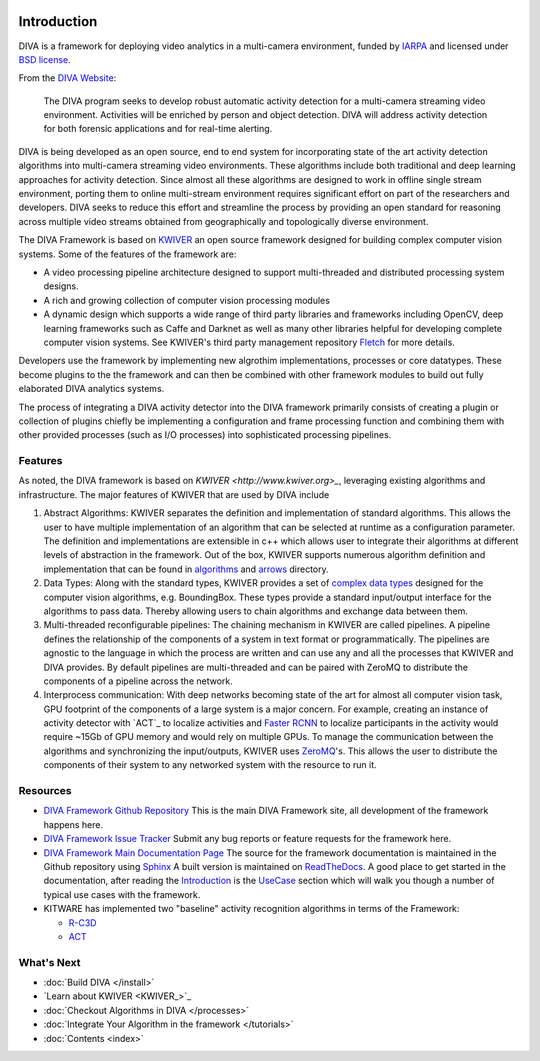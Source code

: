 .. image:: _images/DIVA_Final_Logo_72dpi.png
   :alt: DIVA

Introduction
============

DIVA is a framework for deploying video analytics in a multi-camera
environment, funded by `IARPA`_ and licensed under `BSD license`_.

From the `DIVA Website <https://www.iarpa.gov/index.php/research-programs/diva>`_:

  	The DIVA program seeks to develop robust automatic activity detection for a
	multi-camera streaming video environment. Activities will be enriched by person
	and object detection. DIVA will address activity detection for both forensic
	applications and for real-time alerting.


DIVA is being developed as an open source, end to end system for incorporating
state of the art activity detection algorithms into multi-camera streaming video
environments. These algorithms include both traditional and deep learning approaches
for activity detection. Since almost all these algorithms are designed to work in
offline single stream environment, porting them to online multi-stream environment requires
significant effort on part of the researchers and developers. DIVA
seeks to reduce this effort and streamline the process by providing an open standard
for reasoning across multiple video streams obtained from geographically and
topologically diverse environment.

The DIVA Framework is based on `KWIVER <http://www.kwiver.org>`_ an open source framework designed for
building complex computer vision systems.  Some of the features of the framework are:

- A video processing pipeline architecture designed to support multi-threaded and distributed processing system designs.
- A rich and growing collection of computer vision processing modules
- A dynamic design which supports a wide range of third party libraries and frameworks including OpenCV,
  deep learning frameworks such as Caffe and Darknet as well as many other libraries helpful for developing
  complete computer vision systems.  See KWIVER's third party management repository
  `Fletch <https://github.com/Kitware/fletch>`_ for more details.


.. image:: _images/framework_block.png
   :alt: DIVA Framework Block Diagram

Developers use the framework by implementing new algrothim implementations, processes or core
datatypes.    These become plugins to the the framework and can then be combined with other framework modules to build out fully elaborated DIVA analytics systems.

The process of integrating a DIVA activity detector into the DIVA framework primarily
consists of creating a plugin or collection of plugins chiefly be implementing a configuration
and frame processing function and combining them with other provided processes (such as I/O
processes) into sophisticated processing pipelines.

Features
########

As noted, the DIVA framework is based on `KWIVER <http://www.kwiver.org>_`, leveraging existing algorithms
and infrastructure.  The major features of KWIVER that are used by DIVA include

1. Abstract Algorithms: KWIVER separates the definition and implementation of standard
   algorithms. This allows the user to have multiple implementation of an algorithm that
   can be selected at runtime as a configuration parameter. The definition and implementations
   are extensible in c++ which allows user to integrate their algorithms at different levels
   of abstraction in the framework. Out of the box, KWIVER supports numerous algorithm
   definition and implementation that can be found in `algorithms`_ and `arrows`_ directory.
2. Data Types: Along with the standard types, KWIVER provides a set of `complex data types`_
   designed for the computer vision algorithms, e.g. BoundingBox. These types provide
   a standard input/output interface for the algorithms to pass data. Thereby
   allowing users to chain algorithms and exchange data between them.
3. Multi-threaded reconfigurable pipelines: The chaining mechanism in KWIVER are
   called pipelines. A pipeline defines the relationship of the components of
   a system in text format or programmatically. The pipelines are agnostic
   to the language in which the process are written and can use any and all the
   processes that KWIVER and DIVA provides. By default pipelines are multi-threaded
   and can be paired with ZeroMQ to distribute the components of a pipeline
   across the network.
4. Interprocess communication: With deep networks becoming state of the art for
   almost all computer vision task, GPU footprint of the components of a large
   system is a major concern. For example, creating an instance of activity detector
   with `ACT`_ to localize activities and `Faster RCNN`_ to localize participants
   in the activity would require ~15Gb of GPU memory and would rely on multiple
   GPUs. To manage the communication between the algorithms and synchronizing the
   input/outputs, KWIVER uses `ZeroMQ`_'s. This allows the user to distribute
   the components of their system to any networked system with the resource to
   run it.

Resources
#########

* `DIVA Framework Github Repository <https://github.com/Kitware/DIVA>`_ This is the main DIVA Framework site, all development of the framework happens here.
* `DIVA Framework Issue Tracker <https://github.com/Kitware/DIVA/issues>`_  Submit any bug reports or feature requests for the framework here.
* `DIVA Framework Main Documentation Page <https://kwiver-diva.readthedocs.io/en/latest/>`_ The source for the framework documentation is maintained in the Github repository using `Sphinx <http://www.sphinx-doc.org/en/master/>`_  A built version is maintained on `ReadTheDocs <https://readthedocs.org/>`_.   A good place to get started in the documentation, after reading the `Introduction <https://kwiver-diva.readthedocs.io/en/latest/introduction.html>`_ is the `UseCase <https://kwiver-diva.readthedocs.io/en/latest/usecases.html>`_ section which will walk you though a number of typical use cases with the framework.
* KITWARE has implemented two "baseline" activity recognition algorithms in terms of the Framework:

  + `R-C3D <https://gitlab.kitware.com/kwiver/R-C3D/tree/kitware/master>`_
  + `ACT <https://gitlab.kitware.com/kwiver/act_detector/tree/kitware/master>`_


What's Next
###########
* :doc:`Build DIVA </install>`
* `Learn about KWIVER <KWIVER_>`_
* :doc:`Checkout Algorithms in DIVA </processes>`
* :doc:`Integrate Your Algorithm in the framework </tutorials>`
* :doc:`Contents <index>`

.. Appendix 1: links

.. _IARPA: https://www.iarpa.gov/index.php/research-programs/diva
.. _Build DIVA: https://github.com/Kitware/DIVA#building-diva
.. _KWIVER: https://github.com/Kitware/kwiver
.. _plugable modules: https://github.com/Kitware/kwiver/tree/master/sprokit/processes
.. _pipeline: https://github.com/Kitware/kwiver/tree/master/examples/pipelines
.. _BSD license: https://github.com/Kitware/DIVA/blob/master/LICENSE.txt
.. _arrows: https://github.com/Kitware/kwiver/tree/master/arrows
.. _algorithms: https://github.com/Kitware/kwiver/tree/master/vital/algo
.. _complex data types: https://github.com/Kitware/kwiver/blob/master/doc/manuals/vital/architecture.rst
.. _ACT: https://thoth.inrialpes.fr/src/ACTdetector/
.. _Faster RCNN: https://github.com/rbgirshick/py-faster-rcnn
.. _ZeroMQ: http://zeromq.org/
.. _Extending Vital Types: https://github.com/Kitware/kwiver/tree/master/doc/manuals/vital
.. _config: https://github.com/Kitware/kwiver/blob/master/doc/manuals/vital/configuration.rst
.. _Extending KWIVER: https://github.com/Kitware/kwiver/blob/master/doc/manuals/extentions.rst
.. _Sprokit: https://github.com/Kitware/kwiver/blob/master/doc/manuals/sprokit/getting-started.rst
.. _pipeline_runner: https://github.com/Kitware/kwiver/blob/master/doc/manuals/tools/pipeline_runner.rst
